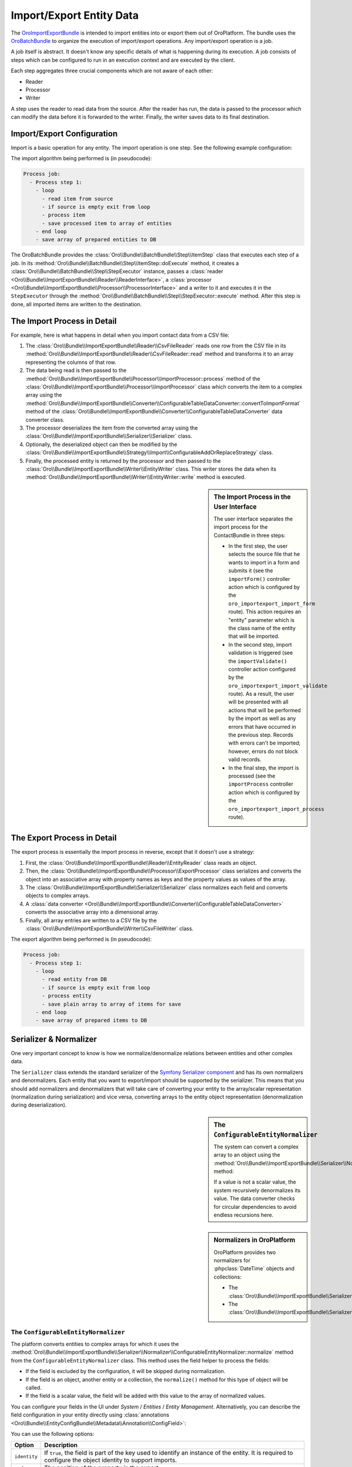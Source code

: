 Import/Export Entity Data
=========================

The `OroImportExportBundle`_ is intended to import entities into or export
them out of OroPlatform. The bundle uses the `OroBatchBundle`_ to organize
the execution of import/export operations. Any import/export operation is
a job.

A job itself is abstract. It doesn't know any specific details of what is
happening during its execution. A job consists of steps which can be configured
to run in an execution context and are executed by the client.

Each step aggregates three crucial components which are not aware of each other:

* Reader
* Processor
* Writer

A step uses the reader to read data from the source. After the reader has
run, the data is passed to the processor which can modify the data before
it is forwarded to the writer. Finally, the writer saves data to its final
destination.

.. seealso::

    You can take a look at the code in the OroCRM `ContactBundle`_ for a real
    world example. It extends base classes from the ImportExportBundle (see
    the classes in the `ImportExport namespace`_) to implement contact specific
    behavior. The configuration is located in the `Resources/config/importexport.yml`_
    file.

Import/Export Configuration
---------------------------

Import is a basic operation for any entity. The import operation is one step.
See the following example configuration:

.. code-block:: yaml
    :linenos:

    # Oro/Bundle/ImportExportBundle/Resources/config/batch_jobs.yml
    connector:
        name: oro_importexport
        jobs:
            entity_import_from_csv:
                title: "Entity Import from CSV"
                type: import
                steps:
                    import:
                        title:     import
                        class:     Oro\Bundle\BatchBundle\Step\ItemStep
                        services:
                            reader:    oro_importexport.reader.csv
                            processor: oro_importexport.processor.import_delegate
                            writer:    oro_importexport.writer.entity
                        parameters: ~

The import algorithm being performed is (in pseudocode):

.. code-block:: text

    Process job:
      - Process step 1:
        - loop
          - read item from source
          - if source is empty exit from loop
          - process item
          - save processed item to array of entities
        - end loop
        - save array of prepared entities to DB

The OroBatchBundle provides the :class:`Oro\\Bundle\\BatchBundle\\Step\\ItemStep`
class that executes each step of a job. In its
:method:`Oro\\Bundle\\BatchBundle\\Step\\ItemStep::doExecute` method, it creates
a :class:`Oro\\Bundle\\BatchBundle\\Step\\StepExecutor` instance, passes a
:class:`reader <Oro\\Bundle\\ImportExportBundle\\Reader\\ReaderInterface>`,
a :class:`processor <Oro\\Bundle\\ImportExportBundle\\Processor\\ProcessorInterface>`
and a writer to it and executes it in the ``StepExecutor`` through the
:method:`Oro\\Bundle\\BatchBundle\\Step\\StepExecutor::execute` method. After
this step is done, all imported items are written to the destination.

The Import Process in Detail
----------------------------

For example, here is what happens in detail when you import
contact data from a CSV file:

#. The :class:`Oro\\Bundle\\ImportExportBundle\\Reader\\CsvFileReader` reads
   one row from the CSV file in its :method:`Oro\\Bundle\\ImportExportBundle\\Reader\\CsvFileReader::read`
   method and transforms it to an array representing the columns of that row.

#. The data being read is then passed to the
   :method:`Oro\\Bundle\\ImportExportBundle\\Processor\\ImportProcessor::process`
   method of the :class:`Oro\\Bundle\\ImportExportBundle\\Processor\\ImportProcessor`
   class which converts the item to a complex array using the
   :method:`Oro\\Bundle\\ImportExportBundle\\Converter\\ConfigurableTableDataConverter::convertToImportFormat`
   method of the :class:`Oro\\Bundle\\ImportExportBundle\\Converter\\ConfigurableTableDataConverter`
   data converter class.

#. The processor deserializes the item from the converted array using the
   :class:`Oro\\Bundle\\ImportExportBundle\\Serializer\\Serializer` class.

#. Optionally, the deserialized object can then be modified by the
   :class:`Oro\\Bundle\\ImportExportBundle\\Strategy\\Import\\ConfigurableAddOrReplaceStrategy`
   class.

#. Finally, the processed entity is returned by the processor and then passed
   to the :class:`Oro\\Bundle\\ImportExportBundle\\Writer\\EntityWriter` class.
   This writer stores the data when its
   :method:`Oro\\Bundle\\ImportExportBundle\\Writer\\EntityWriter::write`
   method is executed.

.. sidebar:: The Import Process in the User Interface

    The user interface separates the import process for the ContactBundle
    in three steps:

    * In the first step, the user selects the source file that he wants to
      import in a form and submits it (see the ``importForm()``
      controller action which is configured by the ``oro_importexport_import_form``
      route). This action requires an "entity" parameter which is the class
      name of the entity that will be imported.

    * In the second step, import validation is triggered (see the ``importValidate()``
      controller action configured by the ``oro_importexport_import_validate``
      route). As a result, the user will be presented with all actions that will
      be performed by the import as well as any errors that have occurred in the
      previous step. Records with errors can't be imported; however, errors do
      not block valid records.

    * In the final step, the import is processed (see the ``importProcess``
      controller action which is configured by the ``oro_importexport_import_process``
      route).

The Export Process in Detail
----------------------------

The export process is essentially the import process in reverse, except that it
doesn't use a strategy:

#. First, the :class:`Oro\\Bundle\\ImportExportBundle\\Reader\\EntityReader`
   class reads an object.

#. Then, the :class:`Oro\\Bundle\\ImportExportBundle\\Processor\\ExportProcessor`
   class serializes and converts the object into an associative array with
   property names as keys and the property values as values of the array.

#. The :class:`Oro\\Bundle\\ImportExportBundle\\Serializer\\Serializer` class
   normalizes each field and converts objects to complex arrays.

#. A :class:`data converter <Oro\\Bundle\\ImportExportBundle\\Converter\\ConfigurableTableDataConverter>`
   converts the associative array into a dimensional array.

#. Finally, all array entries are written to a CSV file by the
   :class:`Oro\\Bundle\\ImportExportBundle\\Writer\\CsvFileWriter` class.

The export algorithm being performed is (in pseudocode):

.. code-block:: text

    Process job:
      - Process step 1:
        - loop
          - read entity from DB
          - if source is empty exit from loop
          - process entity
          - save plain array to array of items for save
        - end loop
        - save array of prepared items to DB

Serializer & Normalizer
-----------------------

One very important concept to know is how we normalize/denormalize relations
between entities and other complex data.

The ``Serializer`` class extends the standard serializer of the `Symfony Serializer component`_
and has its own normalizers and denormalizers. Each entity that you want to
export/import should be supported by the serializer. This means that you should
add normalizers and denormalizers that will take care of converting your entity
to the array/scalar representation (normalization during serialization) and
vice versa, converting arrays to the entity object representation (denormalization
during deserialization).

.. sidebar:: The ``ConfigurableEntityNormalizer``

    The system can convert a complex array to an object using the
    :method:`Oro\\Bundle\\ImportExportBundle\\Serializer\\Normalizer\\ConfigurableEntityNormalizer::denormalize`
    method:

    .. code-block:: php
        :linenos:

        if ($data[$fieldName] !== null
            && ($this->fieldHelper->isRelation($field) || $this->fieldHelper->isDateTimeField($field))
        ) {
            if ($this->fieldHelper->isMultipleRelation($field)) {
                $entityClass = sprintf('ArrayCollection<%s>', $field['related_entity_name']);
            } elseif ($this->fieldHelper->isSingleRelation($field)) {
                $entityClass = $field['related_entity_name'];
            } else {
                $entityClass = 'DateTime';
            }
            $context = array_merge($context, ['fieldName' => $fieldName]);
            $value = $this->serializer->denormalize($value, $entityClass, $format, $context);
        }

    If a value is not a scalar value, the system recursively denormalizes its value.
    The data converter checks for circular dependencies to avoid endless recursions
    here.

.. sidebar:: Normalizers in OroPlatform

    OroPlatform provides two normalizers for :phpclass:`DateTime` objects
    and collections:

    * The :class:`Oro\\Bundle\\ImportExportBundle\\Serializer\\Normalizer\\DateTimeNormalizer`;
    * The :class:`Oro\\Bundle\\ImportExportBundle\\Serializer\\Normalizer\\CollectionNormalizer`.

The ``ConfigurableEntityNormalizer``
~~~~~~~~~~~~~~~~~~~~~~~~~~~~~~~~~~~~

The platform converts entities to complex arrays for which it uses the
:method:`Oro\\Bundle\\ImportExportBundle\\Serializer\\Normalizer\\ConfigurableEntityNormalizer::normalize`
method from the ``ConfigurableEntityNormalizer`` class. This method uses the
field helper to process the fields:

* If the field is excluded by the configuration, it will be skipped during
  normalization.

* If the field is an object, another entity or a collection, the ``normalize()``
  method for this type of object will be called.

* If the field is a scalar value, the field will be added with this value
  to the array of normalized values.

You can configure your fields in the UI under *System* / *Entities* / *Entity Management*.
Alternatively, you can describe the field configuration in your entity directly
using :class:`annotations <Oro\\Bundle\\EntityConfigBundle\\Metadata\\Annotation\\ConfigField>`:

.. code-block:: php
    :linenos:

     /**
      * @ConfigField(
      *      defaultValues={
      *          "importexport"={
      *              "order"=200,
      *              "short"=true
      *          }
      *      }
      */

You can use the following options:

+--------------+-------------------------------------------------------------------+
| Option       | Description                                                       |
+==============+===================================================================+
| ``identity`` | If ``true``, the field is part of the key used to identify an     |
|              | instance of the entity. It is required to configure the object    |
|              | identity to support imports.                                      |
+--------------+-------------------------------------------------------------------+
| ``order``    | The position of the property in the export.                       |
+--------------+-------------------------------------------------------------------+
| ``excluded`` | The skip is field during export if ``excluded`` is ``true``.      |
+--------------+-------------------------------------------------------------------+
| ``short``    | If ``true``, the ``normalize()`` method returns only ``identity`` |
|              | fields of associated entities during exports. This option cannot  |
|              | be configured in the user interface, but can only be set using    |
|              | annotations.                                                      |
+--------------+-------------------------------------------------------------------+

Importing one-to-many Relations
~~~~~~~~~~~~~~~~~~~~~~~~~~~~~~~

If you want to import one-to-many relations from a CSV file, you should use
the following field name rules for the header columns: "``RelationFieldName``
``NumberOfInstance`` ``FieldName``" where these strings have the following
meaning:

* RelationFieldName (``string``): entity relation name;

* NumberOfInstance (``integer``): for example ``1``;

* FieldName (``string``): The name of the referenced field name.

For example:

.. code-block:: text

    "Addresses 1 First name"

``FieldName`` may be a field label or a column name from a configuration field.
You can look it into UI System/Entities/Entity Management. You should import
all identity fields for the related entity.

Importing many-to-one Relations
~~~~~~~~~~~~~~~~~~~~~~~~~~~~~~~

If you want to import many-to-one relations, you should use the following
rule: "``RelationFieldName`` ``IdentityFieldName``" where these placeholders
have the following meaning:

* RelationFieldName (``string``): entity relation name;

* IdentityFieldName (``string``): identity field of the related entity. If
  the related entity has two or more identity fields, you should import all
  identity fields of the related entity.

For example:

.. code-block:: text

    "Owner Username"

Extension of Import/Export Contacts
-----------------------------------

Adding a new Provider to Support different Formats
~~~~~~~~~~~~~~~~~~~~~~~~~~~~~~~~~~~~~~~~~~~~~~~~~~

To write your own provider for import operations, you should create a class
that extends the :class:`Oro\\Bundle\\ImportExportBundle\\Reader\\AbstractReader`
class. To support custom export formats, you just need to create a new class
that implements the `ItemWriterInterface`_ from the `Akeneo BatchBundle`_.
The new classes must be declared as services:

.. code-block:: yaml
    :linenos:

    parameters:
        oro_importexport.reader.csv.class: Acme\DemoBundle\ImportExport\Reader\ExcelFileReader
        oro_importexport.writer.csv.class: Acme\DemoBundle\ImportExport\Writer\ExcelFileWriter

    services:
        oro_importexport.reader.csv:
            class: "%oro_importexport.reader.csv.class%"

        oro_importexport.writer.csv:
            class: "%oro_importexport.writer.csv.class%"

Changing the Strategy
~~~~~~~~~~~~~~~~~~~~~

OroPlatform provides a basic "add or substitute" import strategy. The
basic process is implemented in the ``ConfigurableAddOrReplaceStrategy`` class.
To create your own import strategy you can extend this class and override
the following methods:

* :method:`Oro\\Bundle\\ImportExportBundle\\Strategy\\Import\\ConfigurableAddOrReplaceStrategy::process`
* :method:`Oro\\Bundle\\ImportExportBundle\\Strategy\\Import\\ConfigurableAddOrReplaceStrategy::processEntity`
* :method:`Oro\\Bundle\\ImportExportBundle\\Strategy\\Import\\ConfigurableAddOrReplaceStrategy::updateRelations`
* :method:`Oro\\Bundle\\ImportExportBundle\\Strategy\\Import\\ConfigurableAddOrReplaceStrategy::findExistingEntity`

.. seealso::

    You can see an example of an adapted strategy in the `ContactAddOrReplaceStrategy`_
    from the OroCRM ContactBundle.

.. sidebar:: Example: Adding a custom Strategy

    You can see an example of how to add a custom strategy in the ContactBundle
    of the OroCRM. The bundle ships with a custom ``ContactAddOrUpdateOrDeleteStrategy``.
    The strategy class implements the following interfaces:

    * :class:`Oro\\Bundle\\ImportExportBundle\\Strategy\\StrategyInterface`
    * :class:`Oro\\Bundle\\ImportExportBundle\\Context\\ContextInterface`
    * :class:`Oro\\Bundle\\ImportExportBundle\\Processor\\EntityNameAwareInterface`

    It is also responsible for validating input data in its ``validateAndUpdateContext()``
    method when contacts are imported. The created class then is declared
    as a service in the ``Resources/config/importexport.yml`` file:

    .. code-block:: yaml
        :linenos:

        # src/OroCRM/Bundle/ContactBundle/Resources/config/importexport.yml
        parameters:
            orocrm_contact.importexport.strategy.contact.class: OroCRM\Bundle\ContactBundle\ImportExport\Strategy\ContactAddOrUpadteOrDeleteStrategy

        services:

            orocrm_contact.importexport.strategy.contact.add_or_replace:
                class: "%orocrm_contact.importexport.strategy.contact.class%"
                parent: oro_importexport.strategy.configurable_add_or_replace
                calls:
                    - [SetRegistry, ["@doctrine"]]

Learn more
----------

Read the `ImportExportBundle documentation`_ for more information.

.. _`OroImportExportBundle`: https://github.com/orocrm/platform/tree/master/src/Oro/Bundle/ImportExportBundle
.. _`OroBatchBundle`: https://github.com/orocrm/platform/tree/master/src/Oro/Bundle/BatchBundle
.. _`ContactBundle`: https://github.com/orocrm/crm/tree/master/src/OroCRM/Bundle/ContactBundle
.. _`ImportExport namespace`: https://github.com/orocrm/crm/tree/master/src/OroCRM/Bundle/ContactBundle/ImportExport
.. _`Resources/config/importexport.yml`: https://github.com/orocrm/crm/blob/master/src/OroCRM/Bundle/ContactBundle/Resources/config/importexport.yml
.. _`Symfony Serializer component`: http://symfony.com/doc/current/components/serializer.html
.. _`ItemWriterInterface`: https://github.com/akeneo/BatchBundle/blob/master/Item/ItemWriterInterface.php
.. _`Akeneo BatchBundle`: https://github.com/akeneo/BatchBundle
.. _`ContactAddOrReplaceStrategy`: https://github.com/orocrm/crm/blob/master/src/OroCRM/Bundle/ContactBundle/ImportExport/Strategy/ContactAddOrReplaceStrategy.php
.. _`ImportExportBundle documentation`: https://github.com/orocrm/platform/blob/master/src/Oro/Bundle/ImportExportBundle/Resources/doc/index.md
